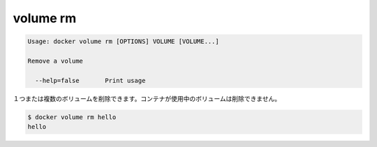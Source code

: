 .. -*- coding: utf-8 -*-
.. https://docs.docker.com/engine/reference/commandline/volume_rm/
.. doc version: 1.9
.. check date: 2015/12/27
.. -----------------------------------------------------------------------------

.. volume rm

=======================================
volume rm
=======================================

.. code-block:: bash

   Usage: docker volume rm [OPTIONS] VOLUME [VOLUME...]
   
   Remove a volume
   
     --help=false       Print usage

.. Removes one or more volumes. You cannot remove a volume that is in use by a container.

１つまたは複数のボリュームを削除できます。コンテナが使用中のボリュームは削除できません。

.. code-block:: bash

   $ docker volume rm hello
   hello

